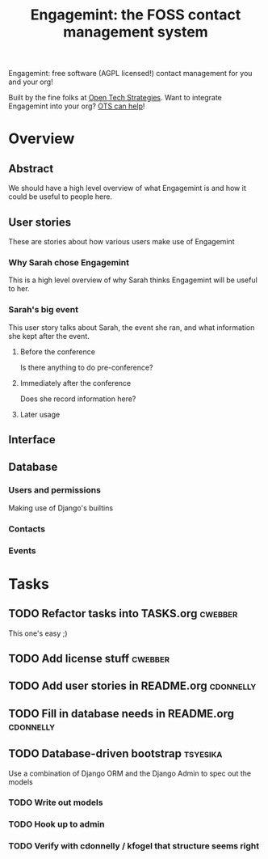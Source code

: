 #+TITLE: Engagemint: the FOSS contact management system

Engagemint: free software (AGPL licensed!) contact management for you
and your org!

Built by the fine folks at [[http://opentechstrategies.com/][Open Tech Strategies]].  Want to integrate
Engagemint into your org?  [[http://opentechstrategies.com/contact][OTS can help]]!

* Overview

** Abstract

We should have a high level overview of what Engagemint is and how it
could be useful to people here.

** User stories

These are stories about how various users make use of Engagemint

*** Why Sarah chose Engagemint

This is a high level overview of why Sarah thinks Engagemint will be
useful to her.

*** Sarah's big event

This user story talks about Sarah, the event she ran, and what
information she kept after the event.

**** Before the conference

Is there anything to do pre-conference?

**** Immediately after the conference

Does she record information here?

**** Later usage

** Interface
** Database

*** Users and permissions

Making use of Django's builtins

*** Contacts
*** Events


* Tasks
** TODO Refactor tasks into TASKS.org                               :cwebber:

This one's easy ;)

** TODO Add license stuff                                           :cwebber:
** TODO Add user stories in README.org                            :cdonnelly:

** TODO Fill in database needs in README.org                      :cdonnelly:


** TODO Database-driven bootstrap                                  :tsyesika:

Use a combination of Django ORM and the Django Admin to spec out the
models

*** TODO Write out models
*** TODO Hook up to admin
*** TODO Verify with cdonnelly / kfogel that structure seems right
